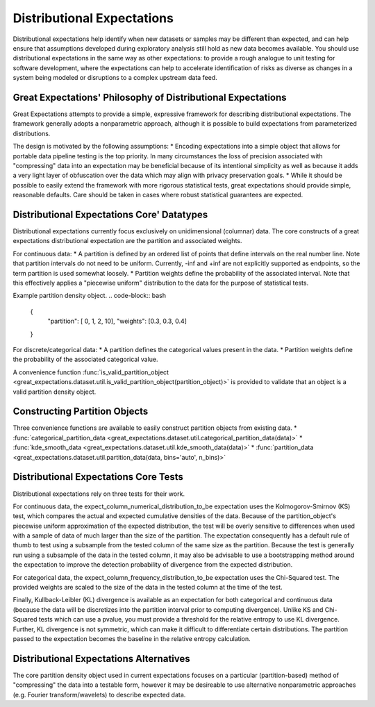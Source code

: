 .. _distributional_expectations:

================================================================================
Distributional Expectations
================================================================================

Distributional expectations help identify when new datasets or samples may be different than expected, and can help ensure that assumptions developed during exploratory analysis still hold as new data becomes available. You should use distributional expectations in the same way as other expectations: to provide a rough analogue to unit testing for software development, where the expectations can help to accelerate identification of risks as diverse as changes in a system being modeled or disruptions to a complex upstream data feed.

Great Expectations' Philosophy of Distributional Expectations
--------------------------------------------------------------------------------

Great Expectations attempts to provide a simple, expressive framework for describing distributional expectations. The framework generally adopts a nonparametric approach, although it is possible to build expectations from parameterized distributions.

The design is motivated by the following assumptions:
* Encoding expectations into a simple object that allows for portable data pipeline testing is the top priority. In many circumstances the loss of precision associated with "compressing" data into an expectation may be beneficial because of its intentional simplicity as well as because it adds a very light layer of obfuscation over the data which may align with privacy preservation goals.
* While it should be possible to easily extend the framework with more rigorous statistical tests, great expectations should provide simple, reasonable defaults. Care should be taken in cases where robust statistical guarantees are expected.

Distributional Expectations Core' Datatypes
--------------------------------------------------------------------------------

Distributional expectations currently focus exclusively on unidimensional (columnar) data. The core constructs of a great expectations distributional expectation are the partition and associated weights.

For continuous data:
* A partition is defined by an ordered list of points that define intervals on the real number line. Note that partition intervals do not need to be uniform. Currently, -inf and +inf are not explicitly supported as endpoints, so the term partition is used somewhat loosely.
* Partition weights define the probability of the associated interval. Note that this effectively applies a "piecewise uniform" distribution to the data for the purpose of statistical tests.

Example partition density object.
.. code-block:: bash
  {
    "partition": [ 0, 1, 2, 10],
    "weights": [0.3, 0.3, 0.4]
  }

For discrete/categorical data:
* A partition defines the categorical values present in the data.
* Partition weights define the probability of the associated categorical value.

.. code-block:: bash
  {
    "partition": [ "cat", "dog", "fish"],
    "weights": [0.3, 0.3, 0.4]
  }

A convenience function :func:`is_valid_partition_object <great_expectations.dataset.util.is_valid_partition_object(partition_object)>` is provided to validate that an object is a valid partition density object.


Constructing Partition Objects
--------------------------------------------------------------------------------
Three convenience functions are available to easily construct partition objects from existing data.
* :func:`categorical_partition_data <great_expectations.dataset.util.categorical_partition_data(data)>`
* :func:`kde_smooth_data <great_expectations.dataset.util.kde_smooth_data(data)>`
* :func:`partition_data <great_expectations.dataset.util.partition_data(data, bins='auto', n_bins)>`


Distributional Expectations Core Tests
--------------------------------------------------------------------------------
Distributional expectations rely on three tests for their work.

For continuous data, the expect_column_numerical_distribution_to_be expectation uses the Kolmogorov-Smirnov (KS) test, which compares the actual and expected cumulative densities of the data. Because of the partition_object's piecewise uniform approximation of the expected distribution, the test will be overly sensitive to differences when used with a sample of data of much larger than the size of the partition. The expectation consequently has a default rule of thumb to test using a subsample from the tested column of the same size as the partition. Because the test is generally run using a subsample of the data in the tested column, it may also be advisable to use a bootstrapping method around the expectation to improve the detection probability of divergence from the expected distribution.

For categorical data, the expect_column_frequency_distribution_to_be expectation uses the Chi-Squared test. The provided weights are scaled to the size of the data in the tested column at the time of the test.

Finally, Kullback-Leibler (KL) divergence is available as an expectation for both categorical and continuous data (because the data will be discretizes into the partition interval prior to computing divergence). Unlike KS and Chi-Squared tests which can use a pvalue, you must provide a threshold for the relative entropy to use KL divergence. Further, KL divergence is not symmetric, which can make it difficult to differentiate certain distributions. The partition passed to the expectation becomes the baseline in the relative entropy calculation.

Distributional Expectations Alternatives
--------------------------------------------------------------------------------
The core partition density object used in current expectations focuses on a particular (partition-based) method of "compressing" the data into a testable form, however it may be desireable to use alternative nonparametric approaches (e.g. Fourier transform/wavelets) to describe expected data.
